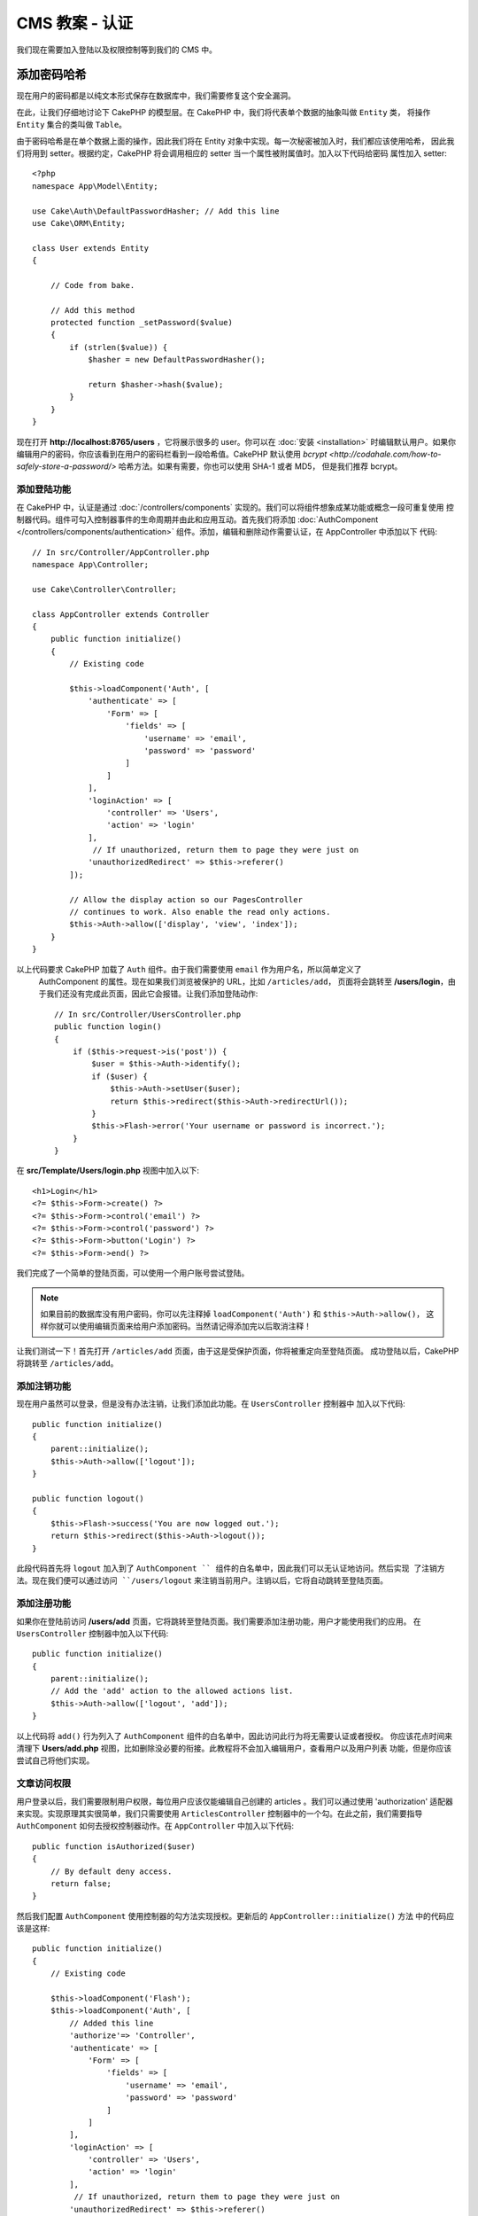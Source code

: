 CMS 教案 - 认证
#############################

我们现在需要加入登陆以及权限控制等到我们的 CMS 中。


添加密码哈希 
-----------------------

现在用户的密码都是以纯文本形式保存在数据库中，我们需要修复这个安全漏洞。

在此，让我们仔细地讨论下 CakePHP 的模型层。在 CakePHP 中，我们将代表单个数据的抽象叫做 ``Entity`` 类，
将操作 ``Entity`` 集合的类叫做 ``Table``。

由于密码哈希是在单个数据上面的操作，因此我们将在 Entity 对象中实现。每一次秘密被加入时，我们都应该使用哈希，
因此我们将用到 setter。根据约定，CakePHP 将会调用相应的 setter 当一个属性被附属值时。加入以下代码给密码
属性加入 setter::


    <?php
    namespace App\Model\Entity;

    use Cake\Auth\DefaultPasswordHasher; // Add this line
    use Cake\ORM\Entity;

    class User extends Entity
    {

        // Code from bake.

        // Add this method
        protected function _setPassword($value)
        {
            if (strlen($value)) {
                $hasher = new DefaultPasswordHasher();

                return $hasher->hash($value);
            }
        }
    }

现在打开 **http://localhost:8765/users** ，它将展示很多的 user。你可以在 :doc:`安装 <installation>`
时编辑默认用户。如果你编辑用户的密码，你应该看到在用户的密码栏看到一段哈希值。CakePHP 默认使用 `bcrypt
<http://codahale.com/how-to-safely-store-a-password/>` 哈希方法。如果有需要，你也可以使用 SHA-1 或者 MD5，
但是我们推荐 bcrypt。


添加登陆功能
============

在 CakePHP 中，认证是通过 :doc:`/controllers/components` 实现的。我们可以将组件想象成某功能或概念一段可重复使用
控制器代码。组件可勾入控制器事件的生命周期并由此和应用互动。首先我们将添加 :doc:`AuthComponent
</controllers/components/authentication>` 组件。添加，编辑和删除动作需要认证，在 AppController 中添加以下
代码::


    // In src/Controller/AppController.php
    namespace App\Controller;

    use Cake\Controller\Controller;

    class AppController extends Controller
    {
        public function initialize()
        {
            // Existing code

            $this->loadComponent('Auth', [
                'authenticate' => [
                    'Form' => [
                        'fields' => [
                            'username' => 'email',
                            'password' => 'password'
                        ]
                    ]
                ],
                'loginAction' => [
                    'controller' => 'Users',
                    'action' => 'login'
                ],
                 // If unauthorized, return them to page they were just on
                'unauthorizedRedirect' => $this->referer()
            ]);

            // Allow the display action so our PagesController
            // continues to work. Also enable the read only actions.
            $this->Auth->allow(['display', 'view', 'index']);
        }
    }


以上代码要求 CakePHP 加载了 ``Auth`` 组件。由于我们需要使用 ``email`` 作为用户名，所以简单定义了
 AuthComponent 的属性。现在如果我们浏览被保护的 URL，比如 ``/articles/add``， 页面将会跳转至
 **/users/login**，由于我们还没有完成此页面，因此它会报错。让我们添加登陆动作::


    // In src/Controller/UsersController.php
    public function login()
    {
        if ($this->request->is('post')) {
            $user = $this->Auth->identify();
            if ($user) {
                $this->Auth->setUser($user);
                return $this->redirect($this->Auth->redirectUrl());
            }
            $this->Flash->error('Your username or password is incorrect.');
        }
    }

在 **src/Template/Users/login.php**  视图中加入以下::

    <h1>Login</h1>
    <?= $this->Form->create() ?>
    <?= $this->Form->control('email') ?>
    <?= $this->Form->control('password') ?>
    <?= $this->Form->button('Login') ?>
    <?= $this->Form->end() ?>

我们完成了一个简单的登陆页面，可以使用一个用户账号尝试登陆。

.. note::


    如果目前的数据库没有用户密码，你可以先注释掉 ``loadComponent('Auth')`` 和 ``$this->Auth->allow()``，
    这样你就可以使用编辑页面来给用户添加密码。当然请记得添加完以后取消注释！


让我们测试一下！首先打开 ``/articles/add`` 页面，由于这是受保护页面，你将被重定向至登陆页面。
成功登陆以后，CakePHP 将跳转至 ``/articles/add``。



添加注销功能
=============

现在用户虽然可以登录，但是没有办法注销，让我们添加此功能。在 ``UsersController`` 控制器中
加入以下代码::

    public function initialize()
    {
        parent::initialize();
        $this->Auth->allow(['logout']);
    }

    public function logout()
    {
        $this->Flash->success('You are now logged out.');
        return $this->redirect($this->Auth->logout());
    }

此段代码首先将 ``logout`` 加入到了 ``AuthComponent `` 组件的白名单中，因此我们可以无认证地访问。然后实现
了注销方法。现在我们便可以通过访问 ``/users/logout`` 来注销当前用户。注销以后，它将自动跳转至登陆页面。



添加注册功能
======================

如果你在登陆前访问  **/users/add** 页面，它将跳转至登陆页面。我们需要添加注册功能，用户才能使用我们的应用。
在 ``UsersController`` 控制器中加入以下代码::


    public function initialize()
    {
        parent::initialize();
        // Add the 'add' action to the allowed actions list.
        $this->Auth->allow(['logout', 'add']);
    }

以上代码将 ``add()`` 行为列入了 ``AuthComponent`` 组件的白名单中，因此访问此行为将无需要认证或者授权。
你应该花点时间来清理下 **Users/add.php** 视图，比如删除没必要的衔接。此教程将不会加入编辑用户，查看用户以及用户列表
功能，但是你应该尝试自己将他们实现。



文章访问权限
==========================

用户登录以后，我们需要限制用户权限，每位用户应该仅能编辑自己创建的 articles 。我们可以通过使用 'authorization' 适配器
来实现。实现原理其实很简单，我们只需要使用 ``ArticlesController`` 控制器中的一个勾。在此之前，我们需要指导 ``AuthComponent`` 
如何去授权控制器动作。在 ``AppController`` 中加入以下代码::


    public function isAuthorized($user)
    {
        // By default deny access.
        return false;
    }


然后我们配置  ``AuthComponent`` 使用控制器的勾方法实现授权。更新后的 ``AppController::initialize()`` 方法
中的代码应该是这样::

        public function initialize()
        {
            // Existing code

            $this->loadComponent('Flash');
            $this->loadComponent('Auth', [
                // Added this line
                'authorize'=> 'Controller',
                'authenticate' => [
                    'Form' => [
                        'fields' => [
                            'username' => 'email',
                            'password' => 'password'
                        ]
                    ]
                ],
                'loginAction' => [
                    'controller' => 'Users',
                    'action' => 'login'
                ],
                 // If unauthorized, return them to page they were just on
                'unauthorizedRedirect' => $this->referer()
            ]);

            // Allow the display action so our pages controller
            // continues to work. Also enable the read only actions.
            $this->Auth->allow(['display', 'view', 'index']);
        }


我们的实现逻辑是：默认授予访问权限为拒绝，然后根据情况授予访问权限。我们首先为 articles 加入授权代码。在
``ArticlesController`` 加入以下代码::


    public function isAuthorized($user)
    {
        $action = $this->request->getParam('action');
        // The add and tags actions are always allowed to logged in users.
        if (in_array($action, ['add', 'tags'])) {
            return true;
        }

        // All other actions require a slug.
        $slug = $this->request->getParam('pass.0');
        if (!$slug) {
            return false;
        }

        // Check that the article belongs to the current user.
        $article = $this->Articles->findBySlug($slug)->first();

        return $article->user_id === $user['id'];
    }


现在尝试编辑或者删除一个不属于当前用户的 article，页面将会跳转到原始页面。如果你没有看到错误信息，在布局中加入
以下代码::

    // In src/Template/Layout/default.php
    <?= $this->Flash->render() ?>

接下来我们需要将 ``tags`` 行为让任何人访问，在 **src/Controller/ArticlesController.php** 的 ``initialize()`` 方法
中加入以下代码::


    $this->Auth->allow(['tags']);


以上这段相对简单的授权代码给我们以后创建复杂的授权逻辑提供了很好的基础。


修复 add 和 edit 行为
=============================

虽然我们已经给 edit 行为加入了认证，但是用户仍然可以在编辑 article 时修改它的 ``user_id`` 。我们将
马上修复这个问题。我们需要从 ``add`` 行为入手。

在添加 articles，我们可以使用当前当前用户的 ``user_id``::


    // in src/Controller/ArticlesController.php

    public function add()
    {
        $article = $this->Articles->newEmptyEntity();
        if ($this->request->is('post')) {
            $article = $this->Articles->patchEntity($article, $this->request->getData());

            // Changed: Set the user_id from the session.
            $article->user_id = $this->Auth->user('id');

            if ($this->Articles->save($article)) {
                $this->Flash->success(__('Your article has been saved.'));
                return $this->redirect(['action' => 'index']);
            }
            $this->Flash->error(__('Unable to add your article.'));
        }
        $this->set('article', $article);
    }


接下来我们更新 ``edit`` 方法。用以下代码替换已有的 edit 方法::

    // in src/Controller/ArticlesController.php

    public function edit($slug)
    {
        $article = $this->Articles
            ->findBySlug($slug)
            ->contain('Tags') // load associated Tags
            ->firstOrFail();

        if ($this->request->is(['post', 'put'])) {
            $this->Articles->patchEntity($article, $this->request->getData(), [
                // Added: Disable modification of user_id.
                'accessibleFields' => ['user_id' => false]
            ]);
            if ($this->Articles->save($article)) {
                $this->Flash->success(__('Your article has been updated.'));
                return $this->redirect(['action' => 'index']);
            }
            $this->Flash->error(__('Unable to update your article.'));
        }
        $this->set('article', $article);
    }

在这里我们我们使用了 ``patchEntity()`` 来成批修改属性。详情可参看 :ref:`changing-accessible-fields`。
在这里我们也删除了 ``user_id`` 输入控制，因为我们已经不需要。


结语
===========

我们成功了创建了一个简单的 CMS 应用。它的功能包括用户登录，发布，标示以及使用标签搜索文章。我们也通过 FormHelper
以及 ORM 提高了它的用户体验。

感谢您花时间来探索 CakePHP。接下来，你应该学习更多关于 :doc:`/orm` 的知识，或者细读 :doc:`/topics`。

